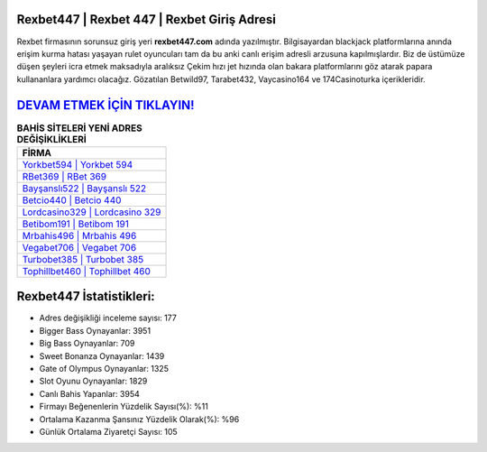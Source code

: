 ﻿Rexbet447 | Rexbet 447 | Rexbet Giriş Adresi
===================================

.. image:: images/rexbet-giris.jpg
   :width: 600
   
Rexbet firmasının sorunsuz giriş yeri **rexbet447.com** adında yazılmıştır. Bilgisayardan blackjack platformlarına anında erişim kurma hatası yaşayan rulet oyuncuları tam da bu anki canlı erişim adresli arzusuna kapılmışlardır. Biz de üstümüze düşen şeyleri icra etmek maksadıyla aralıksız Çekim hızı jet hızında olan bakara platformlarını göz atarak papara kullananlara yardımcı olacağız. Gözatılan Betwild97, Tarabet432, Vaycasino164 ve 174Casinoturka içerikleridir.

`DEVAM ETMEK İÇİN TIKLAYIN! <https://cutt.ly/QwVVg2Vk>`_
==============

.. list-table:: **BAHİS SİTELERİ YENİ ADRES DEĞİŞİKLİKLERİ**
   :widths: 100
   :header-rows: 1

   * - FİRMA
   * - `Yorkbet594 | Yorkbet 594 <yorkbet594-yorkbet-594-yorkbet-giris-adresi.html>`_
   * - `RBet369 | RBet 369 <rbet369-rbet-369-rbet-giris-adresi.html>`_
   * - `Bayşanslı522 | Bayşanslı 522 <baysansli522-baysansli-522-baysansli-giris-adresi.html>`_	 
   * - `Betcio440 | Betcio 440 <betcio440-betcio-440-betcio-giris-adresi.html>`_	 
   * - `Lordcasino329 | Lordcasino 329 <lordcasino329-lordcasino-329-lordcasino-giris-adresi.html>`_ 
   * - `Betibom191 | Betibom 191 <betibom191-betibom-191-betibom-giris-adresi.html>`_
   * - `Mrbahis496 | Mrbahis 496 <mrbahis496-mrbahis-496-mrbahis-giris-adresi.html>`_	 
   * - `Vegabet706 | Vegabet 706 <vegabet706-vegabet-706-vegabet-giris-adresi.html>`_
   * - `Turbobet385 | Turbobet 385 <turbobet385-turbobet-385-turbobet-giris-adresi.html>`_
   * - `Tophillbet460 | Tophillbet 460 <tophillbet460-tophillbet-460-tophillbet-giris-adresi.html>`_
	 
Rexbet447 İstatistikleri:
===================================	 
* Adres değişikliği inceleme sayısı: 177
* Bigger Bass Oynayanlar: 3951
* Big Bass Oynayanlar: 709
* Sweet Bonanza Oynayanlar: 1439
* Gate of Olympus Oynayanlar: 1325
* Slot Oyunu Oynayanlar: 1829
* Canlı Bahis Yapanlar: 3954
* Firmayı Beğenenlerin Yüzdelik Sayısı(%): %11
* Ortalama Kazanma Şansınız Yüzdelik Olarak(%): %96
* Günlük Ortalama Ziyaretçi Sayısı: 105
